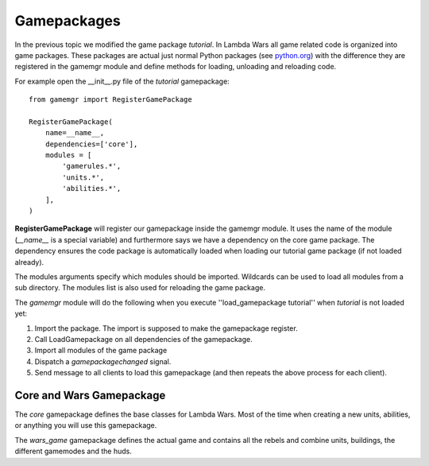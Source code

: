 .. _tut-gamepackages:

**********************************
Gamepackages
**********************************
In the previous topic we modified the game package *tutorial*. In 
Lambda Wars all game related code is organized into game packages.
These packages are actual just normal Python packages (see 
`python.org <http://docs.python.org/tutorial/modules.html#packages>`_) 
with the difference they are registered in the
gamemgr module and define methods for loading, unloading and reloading
code.

.. image:: gamepackageoverview.png

For example open the __init__.py file of the *tutorial* gamepackage::

    from gamemgr import RegisterGamePackage

    RegisterGamePackage(
        name=__name__,
        dependencies=['core'],
        modules = [
            'gamerules.*',
            'units.*',
            'abilities.*',
        ],
    )
        
**RegisterGamePackage** will register our gamepackage inside the gamemgr module. It uses 
the name of the module (*__name__* is a special variable) and furthermore says we have
a dependency on the core game package. The dependency ensures the code package is
automatically loaded when loading our tutorial game package (if not loaded already).

The modules arguments specify which modules should be imported. Wildcards can be used
to load all modules from a sub directory. The modules list is also used for reloading
the game package.

The *gamemgr* module will do the following when you execute ''load_gamepackage tutorial''
when *tutorial* is not loaded yet:

1. Import the package. The import is supposed to make the gamepackage register.
2. Call LoadGamepackage on all dependencies of the gamepackage.
3. Import all modules of the game package
4. Dispatch a *gamepackagechanged* signal.
5. Send message to all clients to load this gamepackage (and then repeats the above process for each client).

Core and Wars Gamepackage
============================
The *core* gamepackage defines the base classes for Lambda Wars. Most of
the time when creating a new units, abilities, or anything you will use this gamepackage.

The *wars_game* gamepackage defines the actual game and contains all the rebels and 
combine units, buildings, the different gamemodes and the huds.
